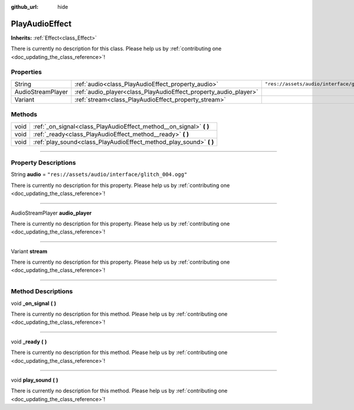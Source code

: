 :github_url: hide

.. DO NOT EDIT THIS FILE!!!
.. Generated automatically from Godot engine sources.
.. Generator: https://github.com/godotengine/godot/tree/master/doc/tools/make_rst.py.
.. XML source: https://github.com/godotengine/godot/tree/master/api/classes/PlayAudioEffect.xml.

.. _class_PlayAudioEffect:

PlayAudioEffect
===============

**Inherits:** :ref:`Effect<class_Effect>`

.. container:: contribute

	There is currently no description for this class. Please help us by :ref:`contributing one <doc_updating_the_class_reference>`!

.. rst-class:: classref-reftable-group

Properties
----------

.. table::
   :widths: auto

   +-------------------+------------------------------------------------------------------+---------------------------------------------------+
   | String            | :ref:`audio<class_PlayAudioEffect_property_audio>`               | ``"res://assets/audio/interface/glitch_004.ogg"`` |
   +-------------------+------------------------------------------------------------------+---------------------------------------------------+
   | AudioStreamPlayer | :ref:`audio_player<class_PlayAudioEffect_property_audio_player>` |                                                   |
   +-------------------+------------------------------------------------------------------+---------------------------------------------------+
   | Variant           | :ref:`stream<class_PlayAudioEffect_property_stream>`             |                                                   |
   +-------------------+------------------------------------------------------------------+---------------------------------------------------+

.. rst-class:: classref-reftable-group

Methods
-------

.. table::
   :widths: auto

   +------+------------------------------------------------------------------------+
   | void | :ref:`_on_signal<class_PlayAudioEffect_method__on_signal>` **(** **)** |
   +------+------------------------------------------------------------------------+
   | void | :ref:`_ready<class_PlayAudioEffect_method__ready>` **(** **)**         |
   +------+------------------------------------------------------------------------+
   | void | :ref:`play_sound<class_PlayAudioEffect_method_play_sound>` **(** **)** |
   +------+------------------------------------------------------------------------+

.. rst-class:: classref-section-separator

----

.. rst-class:: classref-descriptions-group

Property Descriptions
---------------------

.. _class_PlayAudioEffect_property_audio:

.. rst-class:: classref-property

String **audio** = ``"res://assets/audio/interface/glitch_004.ogg"``

.. container:: contribute

	There is currently no description for this property. Please help us by :ref:`contributing one <doc_updating_the_class_reference>`!

.. rst-class:: classref-item-separator

----

.. _class_PlayAudioEffect_property_audio_player:

.. rst-class:: classref-property

AudioStreamPlayer **audio_player**

.. container:: contribute

	There is currently no description for this property. Please help us by :ref:`contributing one <doc_updating_the_class_reference>`!

.. rst-class:: classref-item-separator

----

.. _class_PlayAudioEffect_property_stream:

.. rst-class:: classref-property

Variant **stream**

.. container:: contribute

	There is currently no description for this property. Please help us by :ref:`contributing one <doc_updating_the_class_reference>`!

.. rst-class:: classref-section-separator

----

.. rst-class:: classref-descriptions-group

Method Descriptions
-------------------

.. _class_PlayAudioEffect_method__on_signal:

.. rst-class:: classref-method

void **_on_signal** **(** **)**

.. container:: contribute

	There is currently no description for this method. Please help us by :ref:`contributing one <doc_updating_the_class_reference>`!

.. rst-class:: classref-item-separator

----

.. _class_PlayAudioEffect_method__ready:

.. rst-class:: classref-method

void **_ready** **(** **)**

.. container:: contribute

	There is currently no description for this method. Please help us by :ref:`contributing one <doc_updating_the_class_reference>`!

.. rst-class:: classref-item-separator

----

.. _class_PlayAudioEffect_method_play_sound:

.. rst-class:: classref-method

void **play_sound** **(** **)**

.. container:: contribute

	There is currently no description for this method. Please help us by :ref:`contributing one <doc_updating_the_class_reference>`!

.. |virtual| replace:: :abbr:`virtual (This method should typically be overridden by the user to have any effect.)`
.. |const| replace:: :abbr:`const (This method has no side effects. It doesn't modify any of the instance's member variables.)`
.. |vararg| replace:: :abbr:`vararg (This method accepts any number of arguments after the ones described here.)`
.. |constructor| replace:: :abbr:`constructor (This method is used to construct a type.)`
.. |static| replace:: :abbr:`static (This method doesn't need an instance to be called, so it can be called directly using the class name.)`
.. |operator| replace:: :abbr:`operator (This method describes a valid operator to use with this type as left-hand operand.)`
.. |bitfield| replace:: :abbr:`BitField (This value is an integer composed as a bitmask of the following flags.)`
